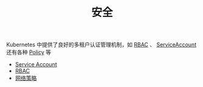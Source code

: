 #+TITLE: 安全
#+HTML_HEAD: <link rel="stylesheet" type="text/css" href="../../css/main.css" />
#+HTML_LINK_UP: ../service/index.html
#+HTML_LINK_HOME: ../theory.html
#+OPTIONS: num:nil timestamp:nil ^:nil

Kubernetes 中提供了良好的多租户认证管理机制，如 _RBAC_ 、 _ServiceAccount_ 还有各种 _Policy_ 等

+ [[file:service_account.org][Service Account]]
+ [[file:rbac.org][RBAC]]
+ [[file:network_policy.org][网络策略]]
